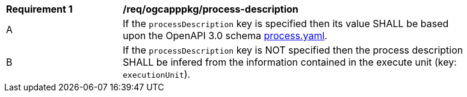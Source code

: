 [[req_ogcapppkg_process-description]]
[width="90%",cols="2,6a"]
|===
^|*Requirement {counter:req-id}* |*/req/ogcapppkg/process-description*
^|A |If the `processDescription` key is specified then its value SHALL be based upon the OpenAPI 3.0 schema http://fix.me[process.yaml].
^|B |If the `processDescription` key is NOT specified then the process description SHALL be infered from the information contained in the execute unit (key: `executionUnit`).
|===
